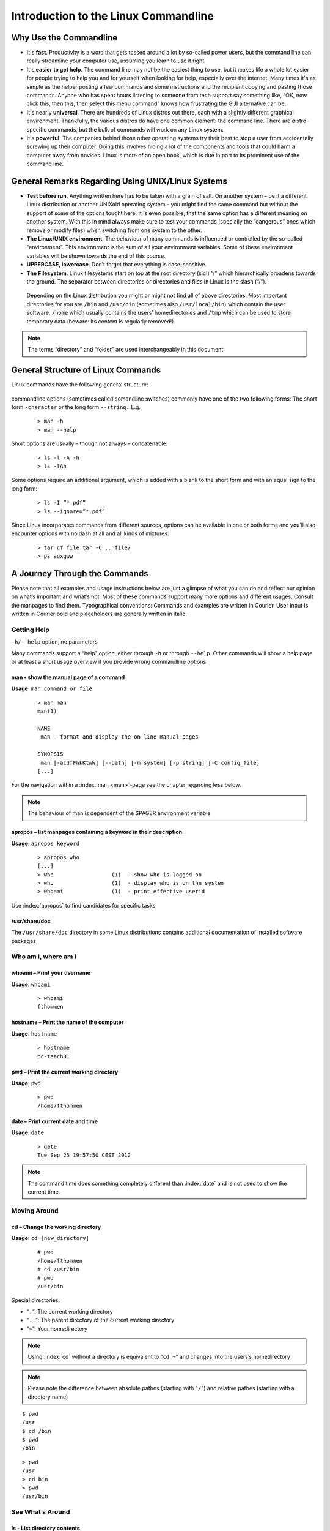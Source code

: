 Introduction to the Linux Commandline
#####################################

Why Use the Commandline
***********************

-   It's **fast**. Productivity is a word that gets tossed around a lot by so-called power users, but the command line can really streamline your computer use, assuming you learn to use it right.
-   It's **easier to get help**. The command line may not be the easiest thing to use, but it makes life a whole lot easier for people trying to help you and for yourself when looking for help, especially over the internet. Many times it's as simple as the helper posting a few commands and some instructions and the recipient copying and pasting those commands. Anyone who has spent hours listening to someone from tech support say something like, “OK, now click this, then this, then select this menu command” knows how frustrating the GUI alternative can be. 
-   It's nearly **universal**. There are hundreds of Linux distros out there, each with a slightly different graphical environment. Thankfully, the various distros do have one common element: the command line. There are distro-specific commands, but the bulk of commands will work on any Linux system.
-   It's **powerful**. The companies behind those other operating systems try their best to stop a user from accidentally screwing up their computer. Doing this involves hiding a lot of the components and tools that could harm a computer away from novices. Linux is more of an open book, which is due in part to its prominent use of the command line.

General Remarks Regarding Using UNIX/Linux Systems
**************************************************
-   **Test before run**. Anything written here has to be taken with a grain of salt. On another system – be it a different Linux distribution or another UNIXoid operating system – you might find the same command but without the support of some of the options tought here. It is even possible, that the same option has a different meaning on another system. With this in mind always make sure to test your commands (specially the “dangerous” ones which remove or modify files) when switching from one system to the other.
-   **The Linux/UNIX environment**. The behaviour of many commands is influenced or controlled by the so-called “environment”. This environment is the sum of all your environment variables. Some of these environment variables will be shown towards the end of this course.
-   **UPPERCASE, lowercase**. Don’t forget that everything is case-sensitive.
-   **The Filesystem**. Linux filesystems start on top at the root directory (sic!) “/” which hierarchically broadens towards the ground.  The separator between directories or directories and files in Linux is the slash (“/”).


.. figure:: _static/filesystem.png

  Depending on the Linux distribution you might or might not find all of above
  directories. Most important directories for you are ``/bin`` and ``/usr/bin``
  (sometimes also ``/usr/local/bin``) which contain the user software, ``/home`` which
  usually contains the users’ homedirectories and ``/tmp`` which can be used to store
  temporary data (beware: Its content is regularly removed!).

.. note:: The terms “directory” and “folder” are used interchangeably in this document.

General Structure of Linux Commands
***********************************

Linux commands have the following general structure:

.. figure:: _static/LinuxCommandStructure.png

commandline options (sometimes called comandline switches) commonly have one of the two following forms: The short form ``-character`` or the long form ``--string.`` E.g.

 :: 

  > man -h
  > man --help

Short options are usually – though not always – concatenable:

 ::

  > ls -l -A -h
  > ls -lAh

Some options require an additional argument, which is added with a blank to the short form and with an equal sign to the long form:

 :: 

  > ls -I “*.pdf”
  > ls --ignore=”*.pdf”

Since Linux incorporates commands from different sources, options can be available in one or both forms and you’ll also encounter options with no dash at all and all kinds of mixtures:

 :: 

  > tar cf file.tar -C .. file/
  > ps auxgww

A Journey Through the Commands
******************************

Please note that all examples and usage instructions below are just a glimpse of what you can do and reflect our opinion on what’s important and what’s not. Most of these commands support many more options and different usages. Consult the manpages to find them.
Typographical conventions: Commands and examples are written in Courier.  User Input is written in Courier bold and placeholders are generally written in italic.

Getting Help
============

``-h/--help`` option, no parameters

Many commands support a “help” option, either through ``-h`` or through ``--help``. 
Other commands will show a help page or at least a short usage overview if you provide wrong commandline options

man - show the manual page of a command
^^^^^^^^^^^^^^^^^^^^^^^^^^^^^^^^^^^^^^^

**Usage**: 
``man command or file``

 :: 

  > man man
  man(1)
  
  NAME
   man - format and display the on-line manual pages
  
  SYNOPSIS
   man [-acdfFhkKtwW] [--path] [-m system] [-p string] [-C config_file]
  [...]

For the navigation within a :index:`man <man>`-page see the chapter regarding less below.

.. note:: The behaviour of man is dependent of the $PAGER environment variable

apropos – list manpages containing a keyword in their description
^^^^^^^^^^^^^^^^^^^^^^^^^^^^^^^^^^^^^^^^^^^^^^^^^^^^^^^^^^^^^^^^^

**Usage**: ``apropos keyword``

 :: 

  > apropos who
  [...]
  > who                  (1)  - show who is logged on
  > who                  (1)  - display who is on the system
  > whoami               (1)  - print effective userid

Use :index:`apropos` to find candidates for specific tasks


/usr/share/doc
^^^^^^^^^^^^^^

The ``/usr/share/doc`` directory in some Linux distributions contains additional documentation of installed software packages 

Who am I, where am I
====================

whoami – Print your username
^^^^^^^^^^^^^^^^^^^^^^^^^^^^

**Usage**: ``whoami``

 :: 

  > whoami
  fthommen

hostname – Print the name of the computer
^^^^^^^^^^^^^^^^^^^^^^^^^^^^^^^^^^^^^^^^^

**Usage**: ``hostname``

 :: 

  > hostname
  pc-teach01

pwd – Print the current working directory
^^^^^^^^^^^^^^^^^^^^^^^^^^^^^^^^^^^^^^^^^

**Usage**: ``pwd`` 

 :: 

  > pwd
  /home/fthommen

date – Print current date and time
^^^^^^^^^^^^^^^^^^^^^^^^^^^^^^^^^^

**Usage**: ``date``

 :: 

  > date
  Tue Sep 25 19:57:50 CEST 2012

.. note:: The command time does something completely different than :index:`date` and is not used to show the current time.

Moving Around
=============

cd – Change the working directory
^^^^^^^^^^^^^^^^^^^^^^^^^^^^^^^^^

**Usage**: ``cd [new_directory]``

 :: 

  # pwd
  /home/fthommen
  # cd /usr/bin
  # pwd
  /usr/bin

Special directories:

- “``.``”:  The current working directory
- “``..``”: The parent directory of the current working directory
- “``~``”:  Your homedirectory

.. note:: Using :index:`cd` without a directory is equivalent to “``cd ~``” and changes into the users’s homedirectory
.. note:: Please note the difference between absolute pathes (starting with "``/``") and relative pathes (starting with a directory name)

::

  $ pwd
  /usr
  $ cd /bin
  $ pwd
  /bin

::

  > pwd
  /usr
  > cd bin
  > pwd
  /usr/bin


See What’s Around
=================

ls - List directory contents
^^^^^^^^^^^^^^^^^^^^^^^^^^^^

**Usage**:  
  ``ls [options] [file(s) or directory/ies]``

:: 

  > ls
  /home/fthommen
  > ls –l aa.pdf
  -rw-r--r-- 1 fthommen cmueller 0 Sep 24 10:59 aa.pdf


Useful options:

-l      Long listing with permissions, user, group and last modification date
-1      Print listing in one column only 
-a      Show all files (hidden, “.” and “..”)
-A      Show almost all files (hidden, but not “.” and “..”) 
-F      Show filetypes (nothing = regular file, “/” = directory, “*” = executable file, “@” = symbolic link)
-d      Show directory information instead of  directory content
-t      Sort listing by modification time (most recent on top)

----------

.. figure:: _static/LongListingDeconstructed.png

----------
 
Digression: Shell globs
^^^^^^^^^^^^^^^^^^^^^^^

Files and folders can’t only be referred to with their full name, but also with so-called “Shell Globs”, which are a kind of simple pattern to address groups of files and folders.  Instead of explicit names you can use the following placeholders:

- ``?:``  Any single character
- ``*:``  Any number of any character (including no character at all)
- ``[...]:``    One of the characters included in the brackets.  Use “-“ to define ranges  of characters

Examples:

- ``*.pdf:``  All files having the extension “.pdf”
- ``?.jpg:``  Jpeg file consisting of only one character
- ``[0-9]*.txt:`` All files starting with a number and having the extension “.txt”
- ``*.???:``  All files having a three-character extension

.. note:: The special directory “``~``” mentioned above is a shell glob, too.

Organize Files and Folders
==========================

touch – Create a file or change last modification date of an existing file
^^^^^^^^^^^^^^^^^^^^^^^^^^^^^^^^^^^^^^^^^^^^^^^^^^^^^^^^^^^^^^^^^^^^^^^^^^

**Usage**:  ``touch file(s) or directory/ies``

 :: 

  > ls afile
  ls: afile: No such file or directory
  > touch afile
  > ls afile
  afile

 :: 

  > ls –l aa.pdf
  -rw-r--r-- 1 fthommen cmueller 0 Sep 24 10:59 aa.pdf
  > touch aa.pdf
  > ls –l aa.pdf
  -rw-r--r-- 1 fthommen cmueller 0 Sep 25 22:01 aa.pdf

rm – Remove files and directories
^^^^^^^^^^^^^^^^^^^^^^^^^^^^^^^^^

**Usage**:  ``rm [options] file(s)``

 :: 

  rm –r [options] directory/ies
  > ls afile
  afile
  > rm afile
  > ls afile
  ls: afile: No such file or directory

**Useful options**: 

-i  Ask for confirmation of each removal
-r  Remove recursively
-f  Force the removal (no questions, no errors if a file doesn't exist)

.. note:: rm without the –i option will usually not ask you if you really want to remove the file or directory

mv – Move and rename files and folders
^^^^^^^^^^^^^^^^^^^^^^^^^^^^^^^^^^^^^^

**Usage**:  ``mv [options] sourcefile destinationfile``

 :: 

  mv [options] sourcefile(s) destinationdirectory
  > ls *.txt
  a.txt
  > mv a.txt b.txt
  > ls *.txt
  b.txt

**Useful options**: 

-i  Ask for confirmation of each removal

.. note:: You cannot overwrite an existing directory by another one with mv

mkdir – Create a new directory
^^^^^^^^^^^^^^^^^^^^^^^^^^^^^^

**Usage**:  ``mkdir [options] directory``

 :: 

  > ls adir/
  ls: adir/: No such file or directory
  > mkdir adir
  > ls adir

**Useful options**: 

-p   Create parent directories (when creating nested directories)


 :: 

  > mkdir adir/bdir
  mkdir: cannot create directory `adir/bdir': No such file or directory
  > mkdir –p adir/bdir

rmdir – Remove an empty directory
"""""""""""""""""""""""""""""""""

**Usage**:  ``rmdir directory``

 :: 

  > rmdir adir/

.. note:: If the directory is not empty, rmdir will complain and not remove it

cp – Copy files and folders
"""""""""""""""""""""""""""

**Usage**:  ``cp [options] sourcefile destinationfile``
.. note:: :index:`cp` [options] sourcefile(s) destinationdirectory

 :: 

  > cp P12931.fasta backup_of_P12931.fasta

**Useful options**:

-r      Copy recursively 
-i      Interactive operation, ask before overwriting an existing file 
-p      Preserve owner, permissions and timestamp 

View Files
^^^^^^^^^^

cat – Print files on terminal (concatenate)
"""""""""""""""""""""""""""""""""""""""""""

**Usage**:  ``cat [options] file(s)``

 :: 

  > cat  P12931.fasta backup_of_P12931.fasta
  [...]

.. note:: :index:`cat` only makes sense for short files or for e.g. combining several files into one.  See the redirection examples later

less – View and navigate files
""""""""""""""""""""""""""""""

**Usage**:  ``less [options] file(s)``

 :: 

  > less  P12931.fasta backup_of_P12931.fasta
  [...]

.. note:: This is the default “pager” for manpages under Linux unless you redefine your $PAGER environment variable

**Navigation within less**:

===================================    =======
Key(s):                                 Effect:
===================================    =======
up, down, right, left:                  use cursor keys
top of document:                        g
bottom of document:                     G
search:                                 “/” + search-term
find next match:                        n
find previous match:                    N 
quit:                                   q
===================================    =======


Extracting Informations from Files
^^^^^^^^^^^^^^^^^^^^^^^^^^^^^^^^^^

grep – Find lines matching a pattern in textfiles
"""""""""""""""""""""""""""""""""""""""""""""""""

:index:`Grep <grep>` is a command-line utility for searching plain-text data sets for lines matching a regular expression. 

**Usage**:  ``grep [options] pattern file(s)``

 :: 

  > grep -i ensembl P04637.txt
  DR   Ensembl; ENST00000269305; ENSP00000269305; ENSG00000141510. 
  DR   Ensembl; ENST00000359597; ENSP00000352610; ENSG00000141510. 
  DR   Ensembl; ENST00000419024; ENSP00000402130; ENSG00000141510. 
  DR   Ensembl; ENST00000420246; ENSP00000391127; ENSG00000141510. 
  DR   Ensembl; ENST00000445888; ENSP00000391478; ENSG00000141510. 
  DR   Ensembl; ENST00000455263; ENSP00000398846; ENSG00000141510. 

**Useful options**:

-v      Print lines that do not match
-i      Search case-insensitive
-l      List files with matching lines, not the lines itself
-L      List files without matches
-c      Print count of matching lines for each file

head – Print first lines of a textfile
""""""""""""""""""""""""""""""""""""""

:index:`Head <head>` is a program on Unix and Unix-like systems used to display the beginning of a text file or piped data.

**Usage**:  ``head [options] file(s)``

 :: 

  > head /etc/passwd
  root:x:0:0:root:/root:/bin/bash
  bin:x:1:1:bin:/bin:/sbin/nologin
  daemon:x:2:2:daemon:/sbin:/sbin/nologin
  adm:x:3:4:adm:/var/adm:/sbin/nologin
  lp:x:4:7:lp:/var/spool/lpd:/sbin/nologin
  sync:x:5:0:sync:/sbin:/bin/sync
  shutdown:x:6:0:shutdown:/sbin:/sbin/shutdown
  halt:x:7:0:halt:/sbin:/sbin/halt
  mail:x:8:12:mail:/var/spool/mail:/sbin/nologin
  news:x:9:13:news:/etc/news:

**Useful options**:

-n num  Print num lines (default is 10)

tail – Print last lines of a textfile
"""""""""""""""""""""""""""""""""""""

**Usage**:  ``tail [options] file(s)``

 :: 

  > tail –n 3 /etc/passwd
  xfs:x:43:43:X Font Server:/etc/X11/fs:/sbin/nologin
  gdm:x:42:42::/var/gdm:/sbin/nologin
  sabayon:x:86:86:Sabayon user:/home/sabayon:/sbin/nologin

**Useful options**:

-n num  Print num lines (default is 10)
-f      "Follow" a file (print new lines as they are written to the file)

Useful Filetools
^^^^^^^^^^^^^^^^

file – determine the filetype
"""""""""""""""""""""""""""""

**Usage**:  ``file [options] file(s)``

 :: 

  > file /bin/date
  /bin/date: ELF 32-bit LSB executable
  > file /bin
  /bin: directory
  > file SRC_HUMAN.fasta
  SRC_HUMAN.fasta: ASCII text

.. note:: The command :index:`file` uses certain tests and some magic to determine the type of a file

which – find a (executable) command
"""""""""""""""""""""""""""""""""""

**Usage**:  ``which [options] command(s)``

 :: 

  > which date
  /bin/date
  > which eclipse
  /usr/bin/eclipse
  >

find – search/find files in any given directory
"""""""""""""""""""""""""""""""""""""""""""""""

**Usage**:  ``find [starting path(es)] [search filter]``

 :: 

  > find /etc
  /etc
  /etc/printcap
  /etc/protocols
  /etc/xinetd.d
  /etc/xinetd.d/ktalk
  [...]
  >

``find`` :index:`is <find>` a powerful command with lots of possible search filters.  Refer to the manpage for a complete list.  

**Examples**:

- Find by name: 

 :: 

  > find . -name SRC_HUMAN.fasta
  ./SRC_HUMAN.fasta


- Find by size: (List those entries in the directory /usr/bin that are bigger than 500kBytes)

 :: 

  > find /usr/bin -size +500k
  /usr/bin/oparchive
  /usr/bin/kiconedit
  /usr/bin/opjitconv
  [...]


- Find by type (d=directory, f=file, l=link) 

 :: 

  > find . -type d
  .
  ./adir

Useful Terminal Tools
^^^^^^^^^^^^^^^^^^^^^

clear – Clear the “screen”
""""""""""""""""""""""""""

**Usage**:  ``clear``

 :: 

  > clear

In case the output of the terminal/screen gets cluttered, you can use ``clear`` to :index:`clear` the screen... 

If this doesn't work, you can use ``reset`` to perform a re-initialization of the terminal:

reset – Reset your terminal
"""""""""""""""""""""""""""

**Usage**:  ``reset [options]``

 :: 

  > reset

Permissions
^^^^^^^^^^^

using ls -l to view entries of current directory: 

 :: 

  > ls –l
  drwxr-xr-x 2 dinkel gibson 4096 Sep 17 10:46 adir
  lrwxrwxrwx 1 dinkel gibson   15 Sep 17 10:45 H1.fasta -> H2.fasta
  -rw-r--r-- 1 dinkel gibson  643 Sep 17 10:45 H2.fasta

.. figure:: _static/LinuxPermissions.png

Changing Permissions
""""""""""""""""""""

Permissions are set using the ``chmod`` (:index:`change mode<chmod>` ) command. 
**Usage**:  ``chmod [options] mode(s) files(s)``

 :: 

  > ls –l adir
  drwxr-xr-x 2 dinkel gibson 4096 Sep 17 10:46 adir
  > chmod u-w,o=w adir
  > ls –l adir
  dr-xr-x-w- 2 dinkel gibson 4096 Sep 17 10:46 adir

The mode is composed of

+-----+---------------+------+------------------------------+-----+--------------+
| Who                 | What                                |  Which permission  |
+=====+===============+======+==============================+=====+==============+
| u:  |  user/owner   |  +:  | add this permission          |  r: | read         |
+-----+---------------+------+------------------------------+-----+--------------+
| g:  |  group        |  -:  | remove this permission       |  w: | write        |
+-----+---------------+------+------------------------------+-----+--------------+
| o:  |  other        |  =:  | set exactly this permission  |  x: | execute      |
+-----+---------------+------+------------------------------+-----+--------------+
| a:  |  all          |  xx  | xx                           | xx  |  xx          |
+-----+----------------+-----+------------------------------+-----+--------------+


Add executable permission to the group: 

 :: 

  > chmod g+x file

Revoke this permission: 

 :: 

  > chmod g-x file

Allow all to read a directory: 

 :: 

  > chmod a+rx adir/

Remote access
^^^^^^^^^^^^^

To execute commands at a remote machine/server, you need to log in to this machine. This is done using the ``ssh`` command (secure shell). 
In its simplest form, it takes just the machinename as parameter (assuming the username on the local machine and remote machine are identical): 


 :: 

  > ssh remote_server

.. note:: Once logged in, :index:`use <hostname, whoami>` ``hostname,`` ``whoami,`` etc. to determine on which machine you are currently working!

To use a different username, you can use either: 

 :: 

  > ssh username@remote_server

or 


 :: 

  > ssh -l username remote_server

When connecting to a machine for the first time, it might display a warning: 

 :: 

  > ssh sub-master
  The authenticity of host 'sub-master (10.11.4.84)' can't be established. 
  RSA key fingerprint is 47:a4:0f:7b:c2:0f:ef:91:8e:65:fc:3c:f7:0c:53:8d. 
  Are you sure you want to continue connecting (yes/no)?

Type *yes* here.
If this message appears a second time, you should contact your IT specialist...

To :index:`disconnect <exit, disconnect>` from the remote machine, type: 
 :: 

  > exit

Copying files to and from remote computers can be done using ``scp``  (secure copy). 
The order of parameters is the same as in ``cp``: first the name of the source, then the name of the destination. Either one can be the remote part.


 :: 

  > scp localfile server:/remotefile

  > scp server:/remotefile localfile

An alternative username can be provided just as in ssh:

 :: 

  > scp username@server:/remotefile localfile

IO and Redirections
^^^^^^^^^^^^^^^^^^^

Redirect
""""""""

:index:`Redirect <redirect>` the output of one program into e.g. a file: (Caution: you can easily overwrite files by this!) 
Inserting the current date into a new file: 

 :: 

  > date > file_containing_date

:index:`Filtering <grep>` lines containing the term “src” from FASTA files and inserting them into the file lines_with_src.txt: 

 :: 

  > cd /exercises/
  > grep -i "src" *.fasta > lines_with_src.txt

Append
""""""

:index:`Append <append>` something to a file (rather than overwriting it): 

 :: 

  > date >> file_containing_date

Pipe
""""

Use the :index:`| <|, pipe>` pipe symbol (``|``) to feed the output of one program into the next program. 
Here: use ``ls`` to show the directory contents and then :index:`use <grep>` ``grep`` to only show those that contain fasta in their name: 

 :: 

  > cd /exercises
  > ls | grep fasta
  EPSINS.fasta
  FYN_HUMAN.fasta
  P12931.fasta
  SRC_HUMAN.fasta

Environment Variables
^^^^^^^^^^^^^^^^^^^^^

:index:`Environment variables <environment variables>` are a set of dynamic named values that can affect the way running processes will behave on a computer.

$HOME
"""""

Contains the location of the user's home directory. Although the current user's home directory can also be found out through the 
C functions ``getpwuid`` and ``getuid,`` :index:`$HOME` is often used for convenience in various shell scripts (and other contexts).

.. note:: Do not change this variable unless you have a good reason and you know what you are doing!

$PATH
"""""

:index:`$PATH` contains a colon-separated list of directories that the shell searches for commands that do not contain a slash in their name 
(commands with slashes are interpreted as file names to execute, and the shell attempts to execute the files directly).

$PAGER
""""""

The :index:`$PAGER` variable contains the path to the program used to list the contents of files through (such :index:`as <less>` ``less`` :index:`or <more>` ``more``).

$PWD
""""

The :index:`$PWD` variable points to the current directory. Equivalent to the output of the command ``pwd`` when called without arguments.

Displaying environment variables:
^^^^^^^^^^^^^^^^^^^^^^^^^^^^^^^^^

:index:`Use <environment variables; display>` ``echo`` to :index:`display <echo>` individual variables `set`` :index:`or <env>` ``env`` to view all at once:

 :: 

  > echo $HOME
  /localhome/teach01
  > set
  ...
  > env
  ...

Setting an environment variable:
^^^^^^^^^^^^^^^^^^^^^^^^^^^^^^^^

Use ``export`` followed by the variable name and the value of the variable (separated by the equal sign) to :index:`set <environment variables; set, set, export>` an environment variable:

 :: 

  > export PAGER=/usr/bin/less

.. note:: An environment variable is only valid for your current session. Once you logout of your current session, it is lost or reset.


